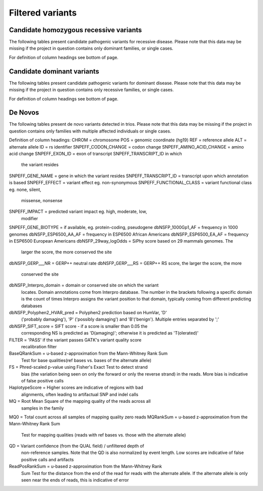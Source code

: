 =================
Filtered variants
=================

Candidate homozygous recessive variants
=======================================

The following tables present candidate pathogenic variants for
recessive disease.  Please note that this data may be missing if
the project in question contains only dominant families, or
single cases.

.. report:: Filtered.recessives
   :render: xls-table
   :groupby: track
   :force:

For definition of column headings see bottom of page. 

Candidate dominant variants
===========================

The following tables present candidate pathogenic variants for
dominant disease.  Please note that this data may be missing if
the project in question contains only recessive families, or
single cases.

.. report:: Filtered.dominants
   :render: xls-table
   :groupby: track
   :force:

For definition of column headings see bottom of page.

De Novos
========

The following tables present de novo variants detected in trios.
Please note that this data may be missing if the project in question
contains only families with multiple affected individuals or single
cases.

.. report:: Filtered.deNovos
   :render: xls-table
   :groupby: track

Definition of column headings:
CHROM = chromosome
POS = genomic coordinate (hg19)
REF = reference allele
ALT = alternate allele
ID = rs identifier
SNPEFF_CODON_CHANGE = codon change
SNPEFF_AMINO_ACID_CHANGE = amino acid change
SNPEFF_EXON_ID = exon of transcript SNPEFF_TRANSCRIPT_ID in which 
	       the variant resides
SNPEFF_GENE_NAME = gene in which the variant resides
SNPEFF_TRANSCRIPT_ID = transcript upon which annotation is based
SNPEFF_EFFECT = variant effect eg. non-synonymous
SNPEFF_FUNCTIONAL_CLASS = variant functional class eg. none, silent,
			missense, nonsense
SNPEFF_IMPACT = predicted variant impact eg. high, moderate, low,
	      modifier
SNPEFF_GENE_BIOTYPE = if available, eg. protein-coding, pseudogene
dbNSFP_1000Gp1_AF = frequency in 1000 genomes
dbNSFP_ESP6500_AA_AF = frequency in ESP6500 African Americans
dbNSFP_ESP6500_EA_AF = frequency in ESP6500 European Americans
dbNSFP_29way_logOdds = SiPhy score based on 29 mammals genomes. The
		     larger the score, the more conserved the site
dbNSFP_GERP___NR = GERP++ neutral rate
dbNSFP_GERP___RS = GERP++ RS score, the larger the score, the more
		 conserved the site
dbNSFP_Interpro_domain = domain or conserved site on which the variant
		       locates. Domain annotations come from Interpro 
		       database. The number in the brackets following
		       a specific domain is the count of times
		       Interpro assigns the variant position to that 
		       domain, typically coming from different
		       predicting databases
dbNSFP_Polyphen2_HVAR_pred = Polyphen2 prediction based on HumVar, 'D'
			   ('probably damaging'), 'P' ('possibly 
			   damaging') and 'B'('benign'). Multiple
			   entries separated by ';'
dbNSFP_SIFT_score = SIFT score - if a score is smaller than 0.05 the
		  corresponding NS is predicted as 'D(amaging)';
		  otherwise it is predicted as 'T(olerated)'
FILTER = 'PASS' if the variant passes GATK's variant quality score
       recalibration filter
BaseQRankSum = u-based z-approximation from the Mann-Whitney Rank Sum 
	     Test for base qualities(ref bases vs. bases of the
	     alternate allele)
FS = Phred-scaled p-value using Fisher's Exact Test to detect strand
   bias (the variation being seen on only the forward or only the reverse
   strand) in the reads. More bias is indicative of false positive
   calls
HaplotypeScore = Higher scores are indicative of regions with bad
	       alignments, often leading to artifactual SNP and indel
	       calls
MQ = Root Mean Square of the mapping quality of the reads across all
   samples in the family
MQ0 = Total count across all samples of mapping quality zero reads
MQRankSum = u-based z-approximation from the Mann-Whitney Rank Sum
	  Test for mapping qualities (reads with ref bases vs. those
	  with the alternate allele)
QD = Variant confidence (from the QUAL field) / unfiltered depth of
   non-reference samples.  Note that the QD is also normalized by event
   length. Low scores are indicative of false positive calls and
   artifacts
ReadPosRankSum = u-based z-approximation from the Mann-Whitney Rank
	       Sum Test for the distance from the end of the read for
	       reads with the alternate allele. If the alternate
	       allele is only seen near the ends of reads, this is 
	       indicative of error
